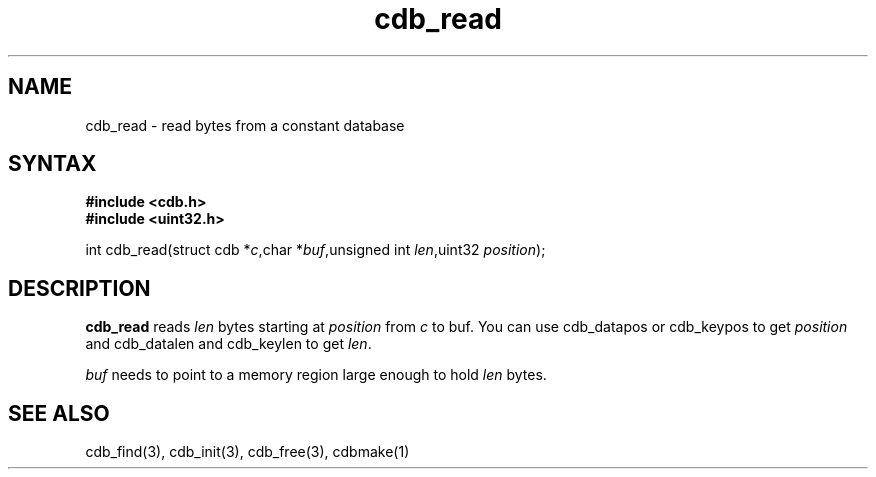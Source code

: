.TH cdb_read 3
.SH NAME
cdb_read \- read bytes from a constant database
.SH SYNTAX
.B #include <cdb.h>
.br
.B #include <uint32.h>

int cdb_read(struct cdb *\fIc\fR,char *\fIbuf\fR,unsigned int \fIlen\fR,uint32 \fIposition\fR);

.SH DESCRIPTION
\fBcdb_read\fR reads \fIlen\fR bytes starting at \fIposition\fR from
\fIc\fR to buf.  You can use cdb_datapos or cdb_keypos to get
\fIposition\fR and cdb_datalen and cdb_keylen to get \fIlen\fR.

\fIbuf\fR needs to point to a memory region large enough to hold
\fIlen\fR bytes.

.SH "SEE ALSO"
cdb_find(3), cdb_init(3), cdb_free(3), cdbmake(1)
